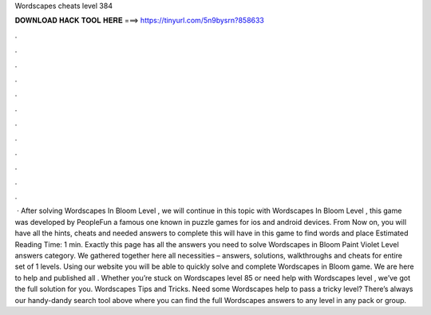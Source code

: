 Wordscapes cheats level 384

𝐃𝐎𝐖𝐍𝐋𝐎𝐀𝐃 𝐇𝐀𝐂𝐊 𝐓𝐎𝐎𝐋 𝐇𝐄𝐑𝐄 ===> https://tinyurl.com/5n9bysrn?858633

.

.

.

.

.

.

.

.

.

.

.

.

 · After solving Wordscapes In Bloom Level , we will continue in this topic with Wordscapes In Bloom Level , this game was developed by PeopleFun a famous one known in puzzle games for ios and android devices. From Now on, you will have all the hints, cheats and needed answers to complete this  will have in this game to find words and place Estimated Reading Time: 1 min. Exactly this page has all the answers you need to solve Wordscapes in Bloom Paint Violet Level answers category. We gathered together here all necessities – answers, solutions, walkthroughs and cheats for entire set of 1 levels. Using our website you will be able to quickly solve and complete Wordscapes in Bloom game. We are here to help and published all . Whether you’re stuck on Wordscapes level 85 or need help with Wordscapes level , we’ve got the full solution for you. Wordscapes Tips and Tricks. Need some Wordscapes help to pass a tricky level? There’s always our handy-dandy search tool above where you can find the full Wordscapes answers to any level in any pack or group.